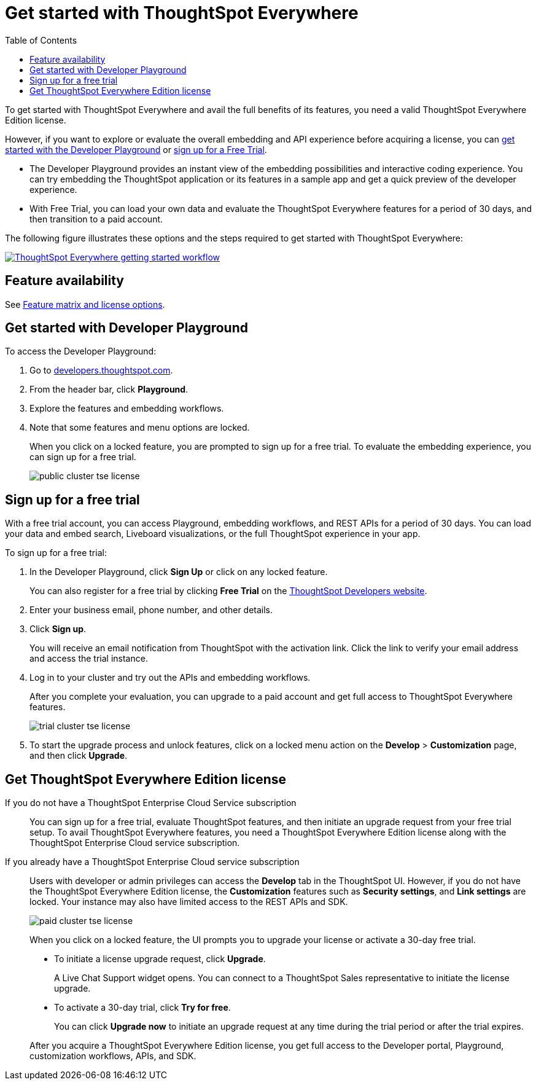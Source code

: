 = Get started with ThoughtSpot Everywhere
:toc: true
:toclevels: 1

:page-title: Get Started with ThoughtSpot Everywhere
:page-pageid: get-started-tse
:page-description: You can get started with ThoughtSpot Everywhere by visiting the Developer Playground on the public site, signing up for free trial, or by purchasing a ThoughtSpot Everywhere Edition license.

To get started with ThoughtSpot Everywhere and avail the full benefits of its features, you need a valid ThoughtSpot Everywhere Edition license. 

However, if you want to explore or evaluate the overall embedding and API experience before acquiring a license, you can xref:get-started-tse.adoc#live-playground[get started with the Developer Playground] or xref:get-started-tse.adoc##free-trial[sign up for a Free Trial].

* The Developer Playground provides an instant view of the embedding possibilities and interactive coding experience. You can try embedding the  ThoughtSpot application or its features in a sample app and get a quick preview of the developer experience. 

* With Free Trial, you can load your own data and evaluate the ThoughtSpot Everywhere features for a period of 30 days, and then transition to a paid account.

The following figure illustrates these options and the steps required to get started with ThoughtSpot Everywhere:

[.widthAuto]
image:./images/license-workflow.png[ThoughtSpot Everywhere getting started workflow,link="./doc-images/images/license-workflow.png", width=auto]

== Feature availability

See xref:feature-matrix-license.adoc[Feature matrix and license options].
 

[#live-playground]
== Get started with Developer Playground

To access the Developer Playground:

. Go to link:https://developers.thoughtspot.com/[developers.thoughtspot.com, window=_blank].
. From the header bar, click *Playground*.
. Explore the features and embedding workflows.
. Note that some features and menu options are locked. 
+
When you click on a locked feature, you are prompted to sign up for a free trial. To evaluate the embedding experience, you can sign up for a free trial.

+
[.bordered]
image::./images/public-cluster-tse-license.png[]

[#free-trial]
== Sign up for a free trial

With a free trial account, you can access Playground, embedding workflows, and REST APIs for a period of 30 days. You can load your data and embed search, Liveboard visualizations, or the full ThoughtSpot experience in your app. 

To sign up for a free trial:

. In the Developer Playground, click *Sign Up* or click on any locked feature.

+
You can also register for a free trial by clicking *Free Trial* on the link:https://developers.thoughtspot.com/[ThoughtSpot Developers website, window=_blank].
. Enter your business email, phone number, and other details.
. Click **Sign up**.

+
You will receive an email notification from ThoughtSpot with the activation link. Click the link to verify your email address and access the trial instance.

. Log in to your cluster and try out the APIs and embedding workflows.

+
After you complete your evaluation, you can upgrade to a paid account and get full access to ThoughtSpot Everywhere features.

+
[.bordered]
image::./images/trial-cluster-tse-license.png[]
 
 . To start the upgrade process and unlock features, click on a locked menu action on the *Develop* > **Customization** page, and then click **Upgrade**.

[#purchase-license]
== Get ThoughtSpot Everywhere Edition license

If you do not have a ThoughtSpot Enterprise Cloud Service subscription::

You can sign up for a free trial, evaluate ThoughtSpot features, and then initiate an upgrade request from your free trial setup. To avail ThoughtSpot Everywhere features, you need a ThoughtSpot Everywhere Edition license along with the ThoughtSpot Enterprise Cloud service subscription. 

If you already have a ThoughtSpot Enterprise Cloud service subscription::

Users with developer or admin privileges can access the *Develop* tab in the ThoughtSpot UI. However, if you do not have the ThoughtSpot Everywhere Edition license, the **Customization** features such as *Security settings*, and *Link settings* are locked. Your instance may also have limited access to the REST APIs and SDK.

+
[.bordered]
image::./images/paid-cluster-tse-license.png[]

+
When you click on a locked feature, the UI prompts you to upgrade your license or activate a 30-day free trial.

* To initiate a license upgrade request, click **Upgrade**. 
+
A Live Chat Support widget opens. You can connect to a ThoughtSpot Sales representative to initiate the license upgrade.

* To activate a 30-day trial, click **Try for free**.
+
You can click **Upgrade now** to initiate an upgrade request at any time during the trial period or after the trial expires.

+
After you acquire a ThoughtSpot Everywhere Edition license, you get full access to the Developer portal, Playground, customization workflows, APIs, and SDK.

